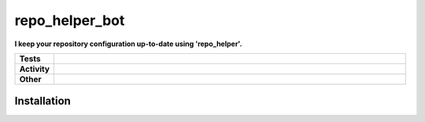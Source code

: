 ################
repo_helper_bot
################

.. start short_desc

**I keep your repository configuration up-to-date using 'repo_helper'.**

.. end short_desc


.. start shields

.. list-table::
	:stub-columns: 1
	:widths: 10 90

	* - Tests
	  - |travis| |actions_windows| |actions_macos| |codefactor| |pre_commit_ci|

	* - Activity
	  - |commits-latest| |commits-since| |maintained|
	* - Other
	  - |license| |language| |requires| |pre_commit|



.. |travis| image:: https://img.shields.io/travis/com/domdfcoding/repo_helper_bot/master?logo=travis
	:target: https://travis-ci.com/domdfcoding/repo_helper_bot
	:alt: Travis Build Status

.. |actions_windows| image:: https://github.com/domdfcoding/repo_helper_bot/workflows/Windows%20Tests/badge.svg
	:target: https://github.com/domdfcoding/repo_helper_bot/actions?query=workflow%3A%22Windows+Tests%22
	:alt: Windows Tests Status

.. |actions_macos| image:: https://github.com/domdfcoding/repo_helper_bot/workflows/macOS%20Tests/badge.svg
	:target: https://github.com/domdfcoding/repo_helper_bot/actions?query=workflow%3A%22macOS+Tests%22
	:alt: macOS Tests Status

.. |requires| image:: https://requires.io/github/domdfcoding/repo_helper_bot/requirements.svg?branch=master
	:target: https://requires.io/github/domdfcoding/repo_helper_bot/requirements/?branch=master
	:alt: Requirements Status

.. |codefactor| image:: https://img.shields.io/codefactor/grade/github/domdfcoding/repo_helper_bot?logo=codefactor
	:target: https://www.codefactor.io/repository/github/domdfcoding/repo_helper_bot
	:alt: CodeFactor Grade

.. |pypi-version| image:: https://img.shields.io/pypi/v/repo_helper_bot
	:target: https://pypi.org/project/repo_helper_bot/
	:alt: PyPI - Package Version

.. |supported-versions| image:: https://img.shields.io/pypi/pyversions/repo_helper_bot?logo=python&logoColor=white
	:target: https://pypi.org/project/repo_helper_bot/
	:alt: PyPI - Supported Python Versions

.. |supported-implementations| image:: https://img.shields.io/pypi/implementation/repo_helper_bot
	:target: https://pypi.org/project/repo_helper_bot/
	:alt: PyPI - Supported Implementations

.. |wheel| image:: https://img.shields.io/pypi/wheel/repo_helper_bot
	:target: https://pypi.org/project/repo_helper_bot/
	:alt: PyPI - Wheel

.. |license| image:: https://img.shields.io/github/license/domdfcoding/repo_helper_bot
	:target: https://github.com/domdfcoding/repo_helper_bot/blob/master/LICENSE
	:alt: License

.. |language| image:: https://img.shields.io/github/languages/top/domdfcoding/repo_helper_bot
	:alt: GitHub top language

.. |commits-since| image:: https://img.shields.io/github/commits-since/domdfcoding/repo_helper_bot/v0.0.0
	:target: https://github.com/domdfcoding/repo_helper_bot/pulse
	:alt: GitHub commits since tagged version

.. |commits-latest| image:: https://img.shields.io/github/last-commit/domdfcoding/repo_helper_bot
	:target: https://github.com/domdfcoding/repo_helper_bot/commit/master
	:alt: GitHub last commit

.. |maintained| image:: https://img.shields.io/maintenance/yes/2020
	:alt: Maintenance

.. |pre_commit| image:: https://img.shields.io/badge/pre--commit-enabled-brightgreen?logo=pre-commit&logoColor=white
	:target: https://github.com/pre-commit/pre-commit
	:alt: pre-commit

.. |pre_commit_ci| image:: https://results.pre-commit.ci/badge/github/domdfcoding/repo_helper_bot/master.svg
	:target: https://results.pre-commit.ci/latest/github/domdfcoding/repo_helper_bot/master
	:alt: pre-commit.ci status

.. end shields

Installation
--------------

.. start installation
.. end installation
